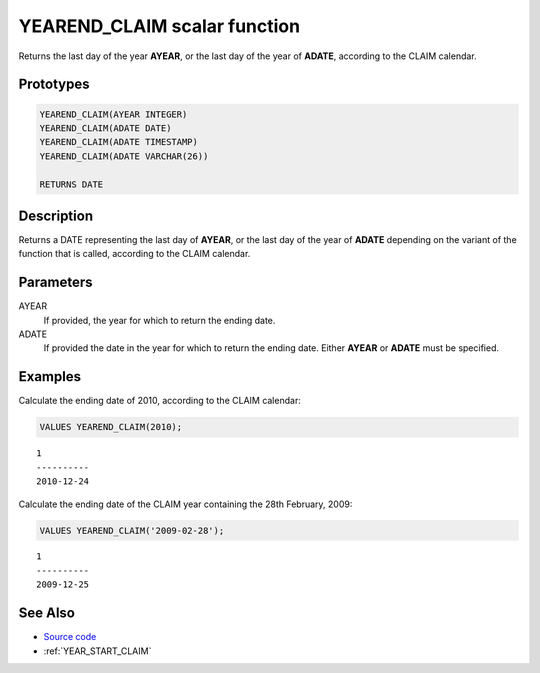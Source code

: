 .. _YEAR_END_CLAIM:

=============================
YEAREND_CLAIM scalar function
=============================

Returns the last day of the year **AYEAR**, or the last day of the year of
**ADATE**, according to the CLAIM calendar.

Prototypes
==========

.. code-block:: sql

    YEAREND_CLAIM(AYEAR INTEGER)
    YEAREND_CLAIM(ADATE DATE)
    YEAREND_CLAIM(ADATE TIMESTAMP)
    YEAREND_CLAIM(ADATE VARCHAR(26))

    RETURNS DATE


Description
===========

Returns a DATE representing the last day of **AYEAR**, or the last day of the
year of **ADATE** depending on the variant of the function that is called,
according to the CLAIM calendar.

Parameters
==========

AYEAR
    If provided, the year for which to return the ending date.

ADATE
    If provided the date in the year for which to return the ending date.
    Either **AYEAR** or **ADATE** must be specified.

Examples
========

Calculate the ending date of 2010, according to the CLAIM calendar:

.. code-block:: sql

    VALUES YEAREND_CLAIM(2010);

::

    1
    ----------
    2010-12-24


Calculate the ending date of the CLAIM year containing the 28th February, 2009:

.. code-block:: sql

    VALUES YEAREND_CLAIM('2009-02-28');

::

    1
    ----------
    2009-12-25


See Also
========

* `Source code`_
* :ref:`YEAR_START_CLAIM`

.. _Source code: https://github.com/waveform80/db2utils/blob/ibm/date_time.sql#L2660

